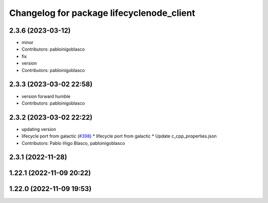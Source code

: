 ^^^^^^^^^^^^^^^^^^^^^^^^^^^^^^^^^^^^^^^^^^
Changelog for package lifecyclenode_client
^^^^^^^^^^^^^^^^^^^^^^^^^^^^^^^^^^^^^^^^^^

2.3.6 (2023-03-12)
------------------
* minor
* Contributors: pabloinigoblasco

* fix
* version
* Contributors: pabloinigoblasco

2.3.3 (2023-03-02 22:58)
------------------------
* version forward humble
* Contributors: pabloinigoblasco

2.3.2 (2023-03-02 22:22)
------------------------
* updating version
* lifecycle port from galactic (`#398 <https://github.com/robosoft-ai/SMACC2/issues/398>`_)
  * lifecycle port from galactic
  * Update c_cpp_properties.json
* Contributors: Pablo Iñigo Blasco, pabloinigoblasco

2.3.1 (2022-11-28)
------------------

1.22.1 (2022-11-09 20:22)
-------------------------

1.22.0 (2022-11-09 19:53)
-------------------------

